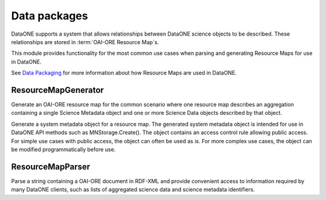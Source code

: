 .. _data_package:

Data packages
=============

DataONE supports a system that allows relationships between DataONE science
objects to be described. These relationships are stored in :term:`OAI-ORE Resource
Map`\s.

This module provides functionality for the most common use cases when
parsing and generating Resource Maps for use in DataONE.

See `Data Packaging
<http://mule1.dataone.org/ArchitectureDocs-current/design/DataPackage.html>`_
for more information about how Resource Maps are used in DataONE.


ResourceMapGenerator
~~~~~~~~~~~~~~~~~~~~

Generate an OAI-ORE resource map for the common scenario where one
resource map describes an aggregation containing a single Science Metadata
object and one or more Science Data objects described by that object.

Generate a system metadata object for a resource map. The generated
system metadata object is intended for use in DataONE API methods such as
MNStorage.Create(). The object contains an access control rule allowing
public access. For simple use cases with public access, the object can
often be used as is. For more complex use cases, the object can be modified
programmatically before use.



ResourceMapParser
~~~~~~~~~~~~~~~~~

Parse a string containing a OAI-ORE document in RDF-XML and provide convenient
access to information required by many DataONE clients, such as lists of
aggregated science data and science metadata identifiers.

